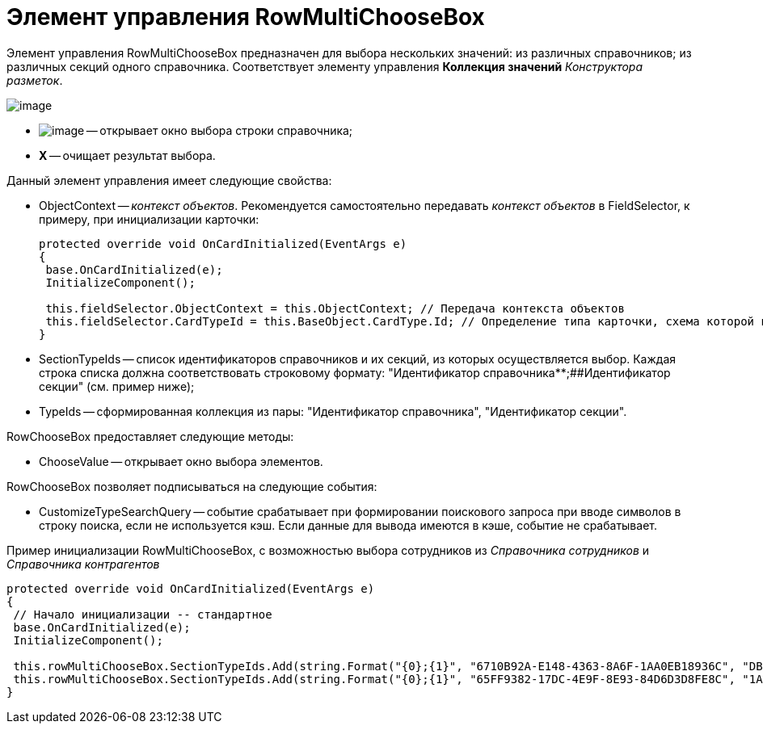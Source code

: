 = Элемент управления RowMultiChooseBox

Элемент управления RowMultiChooseBox предназначен для выбора нескольких значений: из различных справочников; из различных секций одного справочника. Соответствует элементу управления [.ph .uicontrol]*Коллекция значений* _Конструктора разметок_.

image::dev_card_50.png[image]

* image:buttons/ComboBoxSelect.png[image] -- открывает окно выбора строки справочника;
* [.ph .uicontrol]*X* -- очищает результат выбора.

Данный элемент управления имеет следующие свойства:

* ObjectContext -- _контекст объектов_. Рекомендуется самостоятельно передавать _контекст объектов_ в FieldSelector, к примеру, при инициализации карточки:
+
[source,csharp]
----
protected override void OnCardInitialized(EventArgs e)
{
 base.OnCardInitialized(e);
 InitializeComponent();

 this.fieldSelector.ObjectContext = this.ObjectContext; // Передача контекста объектов
 this.fieldSelector.CardTypeId = this.BaseObject.CardType.Id; // Определение типа карточки, схема которой используется при выборке поля
} 
----
* SectionTypeIds -- список идентификаторов справочников и их секций, из которых осуществляется выбор. Каждая строка списка должна соответствовать строковому формату: "Идентификатор справочника**;##Идентификатор секции" (см. пример ниже);
* TypeIds -- сформированная коллекция из пары: "Идентификатор справочника", "Идентификатор секции".

RowChooseBox предоставляет следующие методы:

* ChooseValue -- открывает окно выбора элементов.

RowChooseBox позволяет подписываться на следующие события:

* CustomizeTypeSearchQuery -- событие срабатывает при формировании поискового запроса при вводе символов в строку поиска, если не используется кэш. Если данные для вывода имеются в кэше, событие не срабатывает.

Пример инициализации RowMultiChooseBox, с возможностью выбора сотрудников из _Справочника сотрудников_ и _Справочника контрагентов_

[source,csharp]
----
protected override void OnCardInitialized(EventArgs e)
{
 // Начало инициализации -- стандартное
 base.OnCardInitialized(e);
 InitializeComponent();

 this.rowMultiChooseBox.SectionTypeIds.Add(string.Format("{0};{1}", "6710B92A-E148-4363-8A6F-1AA0EB18936C", "DBC8AE9D-C1D2-4D5E-978B-339D22B32482"));
 this.rowMultiChooseBox.SectionTypeIds.Add(string.Format("{0};{1}", "65FF9382-17DC-4E9F-8E93-84D6D3D8FE8C", "1A46BF0F-2D02-4AC9-8866-5ADF245921E8"));
}
----
